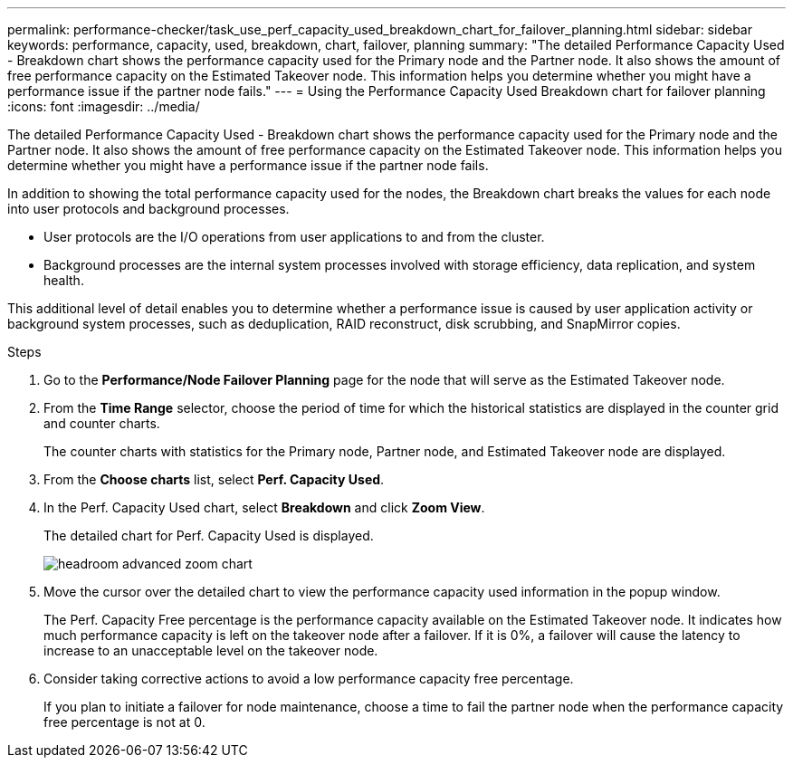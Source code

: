 ---
permalink: performance-checker/task_use_perf_capacity_used_breakdown_chart_for_failover_planning.html
sidebar: sidebar
keywords: performance, capacity, used, breakdown, chart, failover, planning
summary: "The detailed Performance Capacity Used - Breakdown chart shows the performance capacity used for the Primary node and the Partner node. It also shows the amount of free performance capacity on the Estimated Takeover node. This information helps you determine whether you might have a performance issue if the partner node fails."
---
= Using the Performance Capacity Used Breakdown chart for failover planning
:icons: font
:imagesdir: ../media/

[.lead]
The detailed Performance Capacity Used - Breakdown chart shows the performance capacity used for the Primary node and the Partner node. It also shows the amount of free performance capacity on the Estimated Takeover node. This information helps you determine whether you might have a performance issue if the partner node fails.

In addition to showing the total performance capacity used for the nodes, the Breakdown chart breaks the values for each node into user protocols and background processes.

* User protocols are the I/O operations from user applications to and from the cluster.
* Background processes are the internal system processes involved with storage efficiency, data replication, and system health.

This additional level of detail enables you to determine whether a performance issue is caused by user application activity or background system processes, such as deduplication, RAID reconstruct, disk scrubbing, and SnapMirror copies.

.Steps
. Go to the *Performance/Node Failover Planning* page for the node that will serve as the Estimated Takeover node.
. From the *Time Range* selector, choose the period of time for which the historical statistics are displayed in the counter grid and counter charts.
+
The counter charts with statistics for the Primary node, Partner node, and Estimated Takeover node are displayed.

. From the *Choose charts* list, select *Perf. Capacity Used*.
. In the Perf. Capacity Used chart, select *Breakdown* and click *Zoom View*.
+
The detailed chart for Perf. Capacity Used is displayed.
+
image::../media/headroom_advanced_zoom_chart.gif[]

. Move the cursor over the detailed chart to view the performance capacity used information in the popup window.
+
The Perf. Capacity Free percentage is the performance capacity available on the Estimated Takeover node. It indicates how much performance capacity is left on the takeover node after a failover. If it is 0%, a failover will cause the latency to increase to an unacceptable level on the takeover node.

. Consider taking corrective actions to avoid a low performance capacity free percentage.
+
If you plan to initiate a failover for node maintenance, choose a time to fail the partner node when the performance capacity free percentage is not at 0.
